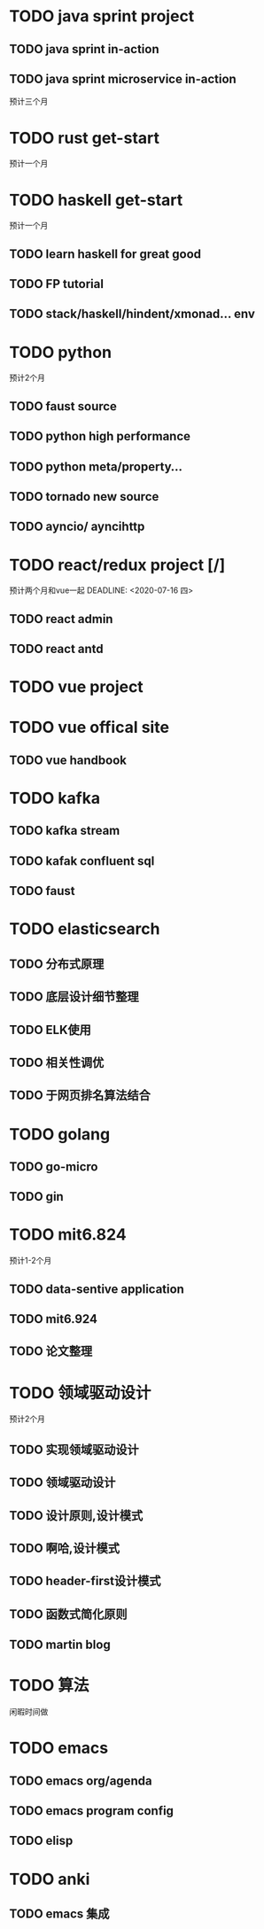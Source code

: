 #+TODO: TODO NEXT | DONE DELAYED

* TODO java sprint project 
  
** TODO java sprint in-action

** TODO java sprint microservice in-action

   预计三个月
  
* TODO rust get-start
  预计一个月
  
  
* TODO haskell get-start
  预计一个月

** TODO learn haskell for great good

** TODO FP tutorial
   
** TODO stack/haskell/hindent/xmonad... env
   
* TODO python 
  预计2个月

** TODO faust source
   
** TODO python high performance

** TODO python meta/property...
   
** TODO tornado new source

** TODO ayncio/ ayncihttp
   
* TODO react/redux project [/]
  预计两个月和vue一起
  DEADLINE: <2020-07-16 四>
  
** TODO react admin

** TODO react antd

* TODO vue project
  DEADLINE: <2020-07-05 日>

* TODO vue offical site
** TODO vue handbook

   
* TODO kafka
  
** TODO kafka stream

** TODO kafak confluent sql

** TODO faust

* TODO elasticsearch
  
** TODO 分布式原理

** TODO 底层设计细节整理

** TODO ELK使用

** TODO 相关性调优
   
** TODO 于网页排名算法结合

  
* TODO golang

** TODO go-micro
   
** TODO gin

   
* TODO mit6.824
  预计1-2个月

** TODO data-sentive application
   
** TODO mit6.924

** TODO 论文整理

   
* TODO 领域驱动设计
  预计2个月

** TODO 实现领域驱动设计

** TODO 领域驱动设计

** TODO 设计原则,设计模式
   
** TODO 啊哈,设计模式

** TODO header-first设计模式

** TODO 函数式简化原则

** TODO martin blog

   
* TODO 算法
  闲暇时间做

  
* TODO emacs

** TODO emacs org/agenda

** TODO emacs program config
   
** TODO elisp

* TODO anki

** TODO emacs 集成
